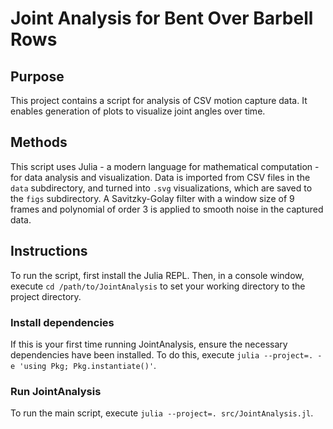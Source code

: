 * Joint Analysis for Bent Over Barbell Rows

** Purpose
This project contains a script for analysis of CSV motion capture data. It enables generation of plots to visualize joint angles over time.

** Methods
This script uses Julia - a modern language for mathematical computation - for data analysis and visualization. Data is imported from CSV files in the ~data~ subdirectory, and turned into ~.svg~ visualizations, which are saved to the ~figs~ subdirectory. A Savitzky-Golay filter with a window size of 9 frames and polynomial of order 3 is applied to smooth noise in the captured data.

** Instructions
To run the script, first install the Julia REPL. Then, in a console window, execute ~cd /path/to/JointAnalysis~ to set your working directory to the project directory.

*** Install dependencies
If this is your first time running JointAnalysis, ensure the necessary dependencies have been installed. To do this, execute ~julia --project=. -e 'using Pkg; Pkg.instantiate()'~.

*** Run JointAnalysis
To run the main script, execute ~julia --project=. src/JointAnalysis.jl~.

